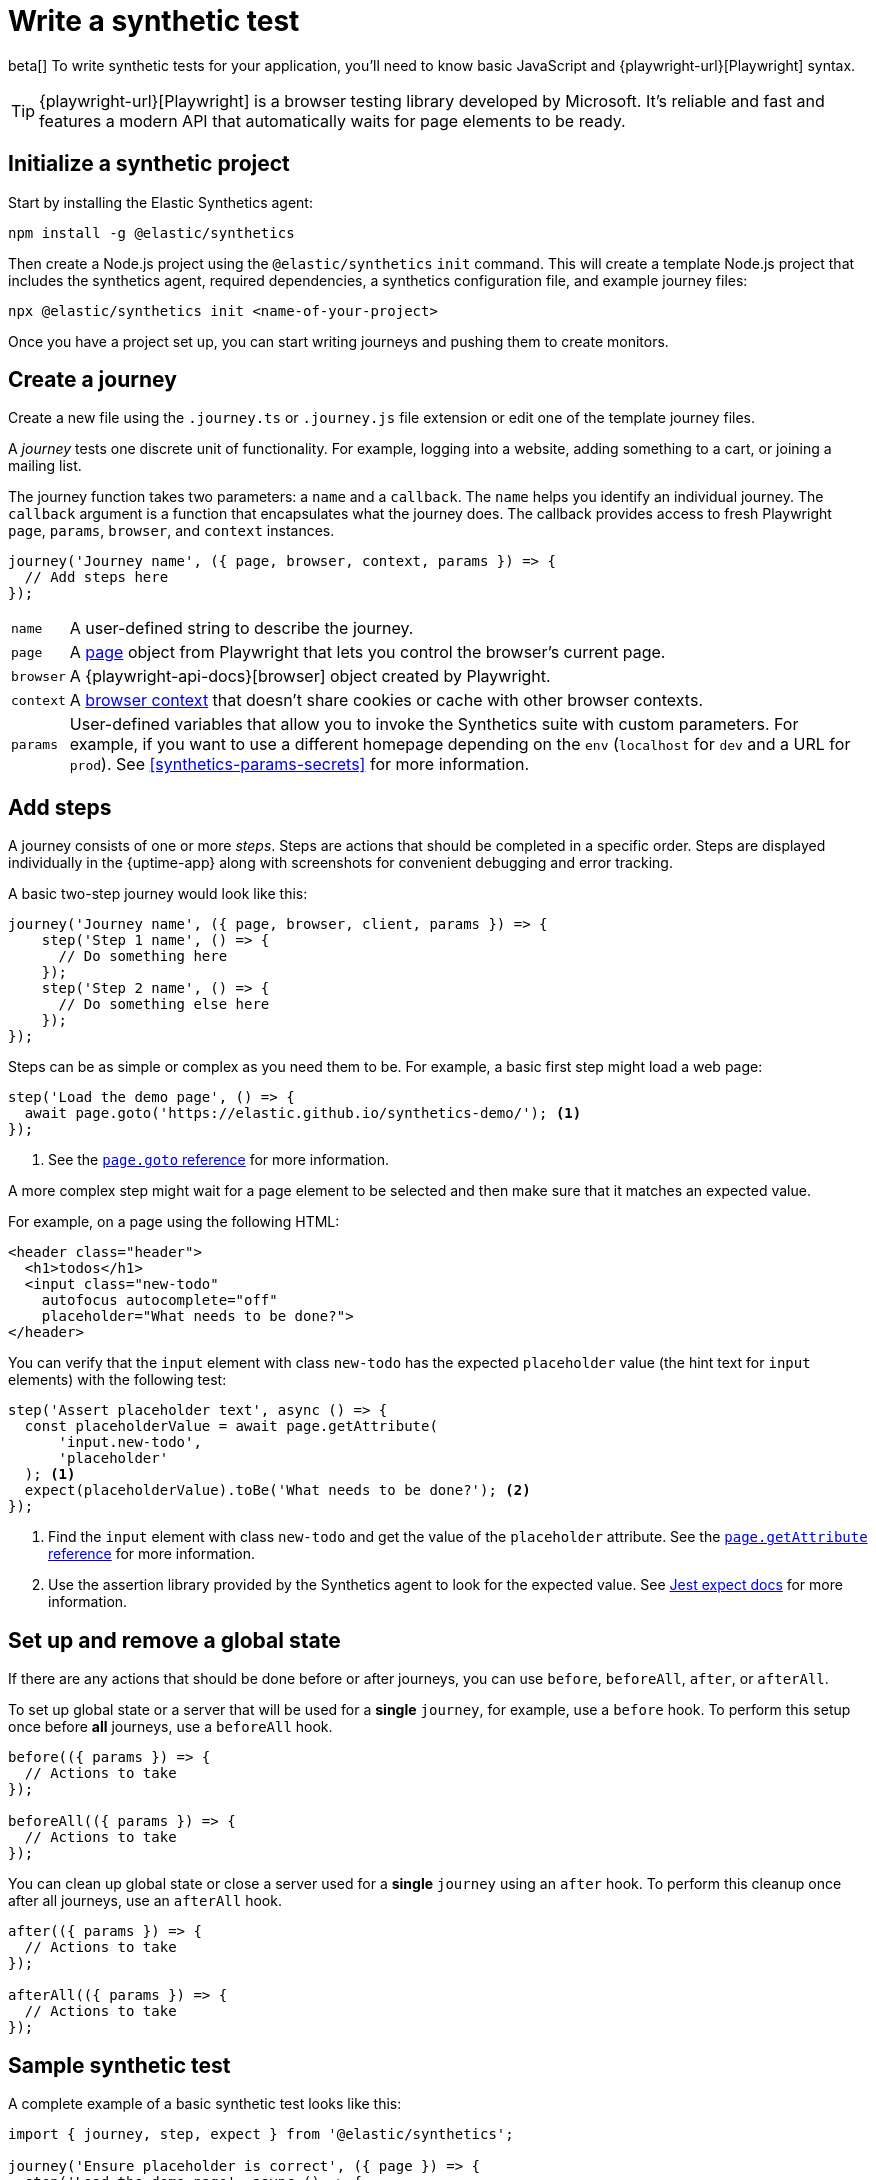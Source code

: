 [[synthetics-create-test]]
= Write a synthetic test

[[synthetics-syntax]]

beta[] To write synthetic tests for your application, you'll need to know basic JavaScript and
{playwright-url}[Playwright] syntax.

// The synthetics agent exposes an API for creating and running tests, including:

// [horizontal]
// `journey`::     Tests one discrete unit of functionality.
//                 Takes two parameters: a `name` (string) and a `callback` (function).
//                 See <<synthetics-create-journey>>.
// `step`::        Actions within a journey that should be completed in a specific order.
//                 Takes two parameters: a `name` (string) and a `callback` (function).
//                 See <<synthetics-create-step>>.
// `monitor`::     The `monitor.use` method allows users determine a monitor's configuration on a journey-by-journey basis. 
//                 If you want two journeys to create monitors with different intervals, for example, you should call
//                 `monitor.use` in each of them and set the `schedule` property.
//                 [note: Only relevant for the push command to create monitors in Kibana]
//                 See <<monitor-use>>.
// `beforeAll`::   Runs a provided function once, before any `journey` runs.
//                 If the provided function is a promise, the runner will wait for the
//                 promise to resolve before invoking the `journey`.
//                 Takes one parameter: a `callback` (function).
//                 See <<before-after>>.
// `before`::      Runs a provided function before a single `journey` runs.
//                 Takes one parameter: a `callback` (function).
//                 See <<before-after>>.
// `afterAll`::    Runs a provided function once, after all the `journey` runs have completed.
//                 Takes one parameter: a `callback` (function).
//                 See <<before-after>>.
// `after`::       Runs a provided function after a single `journey` has completed.
//                 Takes one parameter: a `callback` (function).
//                 See <<before-after>>.

TIP: {playwright-url}[Playwright] is a browser testing library developed by Microsoft.
It's reliable and fast and features a modern API that automatically waits for page elements to be ready.

[discrete]
[[synthetics-initialize]]
== Initialize a synthetic project

Start by installing the Elastic Synthetics agent:

[source,sh]
----
npm install -g @elastic/synthetics
----

Then create a Node.js project using the `@elastic/synthetics` `init` command.
This will create a template Node.js project that includes the synthetics agent, required dependencies,
a synthetics configuration file, and example journey files:

[source,sh]
----
npx @elastic/synthetics init <name-of-your-project>
----

Once you have a project set up, you can start writing journeys and pushing them to create monitors.

[discrete]
[[synthetics-create-journey]]
== Create a journey

Create a new file using the `.journey.ts` or `.journey.js` file extension or edit one of the template journey files.

A _journey_ tests one discrete unit of functionality.
For example, logging into a website, adding something to a cart, or joining a mailing list.

The journey function takes two parameters: a `name` and a `callback`.
The `name` helps you identify an individual journey.
The `callback` argument is a function that encapsulates what the journey does.
The callback provides access to fresh Playwright `page`, `params`, `browser`, and `context` instances.

[source,js]
----
journey('Journey name', ({ page, browser, context, params }) => {
  // Add steps here
});
----

[horizontal]
`name`::        A user-defined string to describe the journey.
`page`::        A https://playwright.dev/docs/api/class-page[page] object from Playwright
                that lets you control the browser's current page.
`browser`::     A {playwright-api-docs}[browser] object created by Playwright.
`context`::     A https://playwright.dev/docs/api/class-browsercontext[browser context] 
                that doesn't share cookies or cache with other browser contexts.
`params`::      User-defined variables that allow you to invoke the Synthetics suite with custom parameters.
                For example, if you want to use a different homepage depending on the `env`
                (`localhost` for `dev` and a URL for `prod`). See <<synthetics-params-secrets>>
                for more information.


[discrete]
[[synthetics-create-step]]
== Add steps

A journey consists of one or more _steps_. Steps are actions that should be completed in a specific order.
Steps are displayed individually in the {uptime-app} along with screenshots for convenient debugging and error tracking.

A basic two-step journey would look like this:

[source,js]
----
journey('Journey name', ({ page, browser, client, params }) => {
    step('Step 1 name', () => {
      // Do something here
    });
    step('Step 2 name', () => {
      // Do something else here
    });
});
----

Steps can be as simple or complex as you need them to be.
For example, a basic first step might load a web page:

[source,js]
----
step('Load the demo page', () => {
  await page.goto('https://elastic.github.io/synthetics-demo/'); <1>
});
----
<1> See the https://playwright.dev/docs/api/class-page#page-goto[`page.goto` reference] for more information.

A more complex step might wait for a page element to be selected
and then make sure that it matches an expected value.

For example, on a page using the following HTML:

[source,html]
----
<header class="header">
  <h1>todos</h1>
  <input class="new-todo"
    autofocus autocomplete="off"
    placeholder="What needs to be done?">
</header>
----

You can verify that the `input` element with class `new-todo` has the expected `placeholder` value
(the hint text for `input` elements) with the following test:

[source,js]
----
step('Assert placeholder text', async () => {
  const placeholderValue = await page.getAttribute(
      'input.new-todo',
      'placeholder'
  ); <1>
  expect(placeholderValue).toBe('What needs to be done?'); <2>
});
----
<1> Find the `input` element with class `new-todo` and get the value of the `placeholder` attribute.
See the https://playwright.dev/docs/api/class-page#page-get-attribute[`page.getAttribute` reference] for more information.
<2> Use the assertion library provided by the Synthetics agent to look for the
expected value. See https://jestjs.io/docs/expect[Jest expect docs] for more information.

[discrete]
[[before-after]]
== Set up and remove a global state

If there are any actions that should be done before or after journeys, you can use `before`, `beforeAll`, `after`, or `afterAll`.

To set up global state or a server that will be used for a **single** `journey`, for example,
use a `before` hook. To perform this setup once before **all** journeys, use a `beforeAll` hook.

[source,js]
----
before(({ params }) => {
  // Actions to take
});

beforeAll(({ params }) => {
  // Actions to take
});
----

You can clean up global state or close a server used for a **single** `journey` using an `after` hook.
To perform this cleanup once after all journeys, use an `afterAll` hook.

[source,js]
----
after(({ params }) => {
  // Actions to take
});

afterAll(({ params }) => {
  // Actions to take
});
----

[discrete]
[[synthetics-sample-test]]
== Sample synthetic test

A complete example of a basic synthetic test looks like this:

[source,js]
----
import { journey, step, expect } from '@elastic/synthetics';

journey('Ensure placeholder is correct', ({ page }) => {
  step('Load the demo page', async () => {
    await page.goto('https://elastic.github.io/synthetics-demo/');
  });
  step('Assert placeholder text', async () => {
    const placeholderValue = await page.getAttribute(
      'input.new-todo',
      'placeholder'
    );
    expect(placeholderValue).toBe('What needs to be done?');
  });
});
----

[discrete]
[[synthetics-inline-journey-local]]
== Test locally

While you're developing your tests, you can run tests locally to verify they work as expected before creating a monitor to run them on a regular interval.

// [discrete]
// [[synthetics-test-suite]]
// === Use a test suite

Use the `@elastic/synthetics` package as a library to run a project.

From inside the directory containing the synthetics project, run the provided tests.
By default, the `elastic-synthetics` runner will only run files matching the filename `*.journey.(ts|js)*`.

[source,sh]
----
# Run tests on the current directory. The dot `.` indicates
# that it should run all tests in the current directory.
npx @elastic/synthetics .
----

[discrete]
[[synthetics-test-inline]]
=== Test an inline monitor

To test an inline monitor's journey locally, change into your test's directory
and pipe the journey's contents to the `npx @elastic/synthetics` command.

Assume, for example, that your inline monitor includes the following code:

[source,js]
----
step('load homepage', async () => {
    await page.goto('https://www.elastic.co');
});
step('hover over products menu', async () => {
    await page.hover('css=[data-nav-item=products]');
});
----

To run that journey locally, you can save that code to a file and pipe the file's contents into `@elastic-synthetics`:

[source,sh]
----
cat path/to/sample.js | npx @elastic/synthetics --inline
----

And you'll get a response like the following:

[source,sh]
----
Journey: inline
   ✓  Step: 'load homepage' succeeded (1831 ms)
   ✓  Step: 'hover over products menu' succeeded (97 ms)

 2 passed (2511 ms)
----